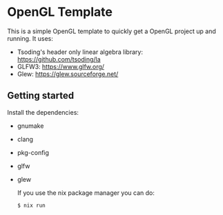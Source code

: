 * OpenGL Template

[[https://github.com/ProgKea/opengl-template/blob/master/demo.gif]]

This is a simple OpenGL template to quickly get a OpenGL project up and running.
It uses:
- Tsoding's header only linear algebra library: https://github.com/tsoding/la
- GLFW3: https://www.glfw.org/
- Glew: https://glew.sourceforge.net/

** Getting started

Install the dependencies:
- gnumake
- clang
- pkg-config
- glfw
- glew

  If you use the nix package manager you can do:
  #+BEGIN_SRC shell
  $ nix run
  #+END_SRC
